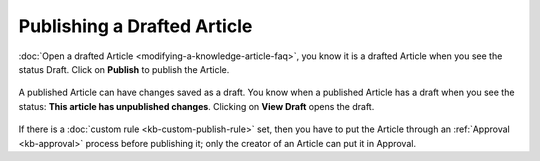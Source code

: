 ****************************
Publishing a Drafted Article
****************************

:doc:`Open a drafted Article <modifying-a-knowledge-article-faq>`, you know it is a
drafted Article when you see the status Draft. Click on **Publish** to publish the Article.

.. _kbf-8:
.. figure:: https://s3-ap-southeast-1.amazonaws.com/flotomate-resources/knowledge-management/KB-8.png
    :align: center
    :alt: figure 8

A published Article can have changes saved as a draft. You know when a
published Article has a draft when you see the status: **This article
has unpublished changes**. Clicking on **View Draft** opens the draft.

.. _kbf-9:
.. figure:: https://s3-ap-southeast-1.amazonaws.com/flotomate-resources/knowledge-management/KB-9.png
    :align: center
    :alt: figure 9

If there is a :doc:`custom rule <kb-custom-publish-rule>` set, then you have
to put the Article through an :ref:`Approval <kb-approval>` process before
publishing it; only the creator of an Article can put it in Approval.